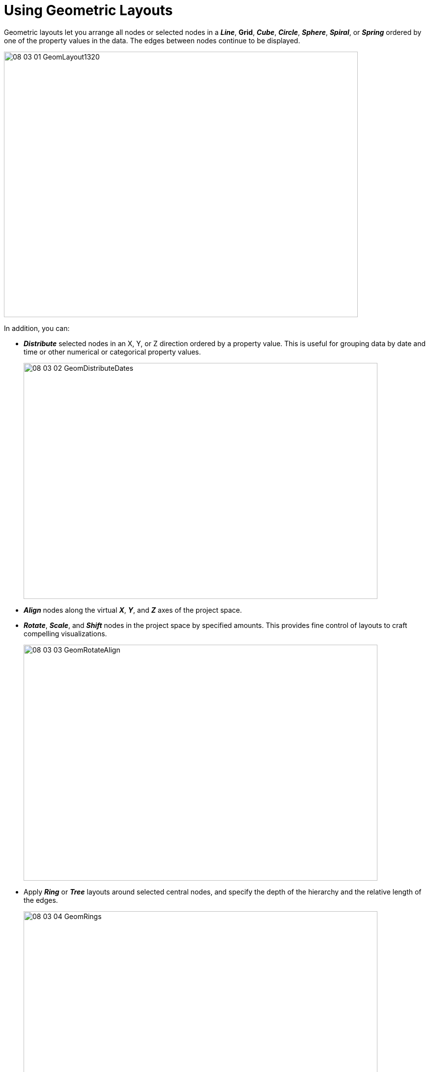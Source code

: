 = Using Geometric Layouts

Geometric layouts let you arrange all nodes or selected nodes in a *_Line_*, *Grid*, *_Cube_*, *_Circle_*, *_Sphere_*, *_Spiral_*, or *_Spring_* ordered by one of the property values in the data. The edges between nodes continue to be displayed.

image::/v2_17/08_03_01_GeomLayout1320.png[,720,540,role=text-left]

In addition, you can:

* *_Distribute_* selected nodes in an X, Y, or Z direction ordered by a property value. This is useful for grouping data by date and time or other numerical or categorical property values.
+
image::/v2_17/08_03_02_GeomDistributeDates.png[,720,480,role=text-left]

* *_Align_* nodes along the virtual *_X_*, *_Y_*, and *_Z_* axes of the project space.
* *_Rotate_*, *_Scale_*, and *_Shift_* nodes in the project space by specified amounts. This provides fine control of layouts to craft compelling visualizations.
+
image::/v2_17/08_03_03_GeomRotateAlign.png[,720,480,role=text-left]

* Apply *_Ring_* or *_Tree_* layouts around selected central nodes, and specify the depth of the hierarchy and the relative length of the edges.
+
image::/v2_17/08_03_04_GeomRings.png[,720,520,role=text-left]
+
You can combine layouts in a variety of ways. The layout shown above uses a *_Grid_* layout for one of the categories of nodes (_Location_), and then applies a *_Ring_* layout to the nodes of a different category (_Photos_) which are connected by one edge to the nodes in the grid.

WARNING: Layouts can't be reverted easily, so make a habit of saving *_Snapshots_*  or data *_Views_* as you work.

image::/v2_17/08_03_05a_GeomSnapshotCrop.png[,720,140,role=text-left]

TIP: To share a static image of a layout, you can click the *_Take Screenshot_* icon in the toolbar. It downloads a .png screenshot of the project space that includes just the data and the legend (not the toolbar, panel menu, panel or any other UI elements).

image::/v2_17/08_03_05b_GeomScreenshotCrop.png[,720,180,role=text-left]

== Applying a geometric layout

You can apply one of the named geometric layouts, either to all the data or to any selection. In the example layout above, nodes for each category are displayed in a different geometry.

*To apply a geometric layout:*

. Open the *_Layout_* panel and *_Geometric_* tab.
. Select nodes to lay out using any method. Often, you'll want to use the lists in the legend to select all the nodes of a given category or tag. If no nodes are selected, the layout is applied to all the data.
. Now click the *_Line_*, *Grid*, *_Cube_*, *_Circle_*, *_Sphere_*, *_Spiral_*, or *_Spring_* button to display the data in that layout.
+
image::/v2_17/08_03_06_Layouts.png[,520,340,role=text-left]

The nodes are still selected after you apply the layout. You can move them as group and  further adjust the orientation, size, and position using *_Rotate_*, *_Scale_*, and *_Shift_* layout controls.

+
WARNING: Be aware that the *_Release_* button on the *_Layout_* panel will release any pinned nodes and return the entire graph to a force layout, regardless of whether any nodes are selected. This action cannot be undone. To avoid losing useful layouts by mistake, save data *_Views_* or take *_Snapshots_* regularly as you work.

== Ordering nodes in a geometric layout by a property value

One of the property values in the data you select can be used to order the nodes in a geometric layout.

*To order a geometric layout by a property value:*

. Select nodes to be ordered. For example, use the legend to select all nodes of a given category.
. In the *_Layout_* section, click the *_Order by property_* checkbox to display its *_Category_* and *_Property_* dropdown menus.
. Select the category and property name you want.
. Click the *_Ascend_* or *_Descend_* checkbox to display the nodes in either ascending or descending order.
. Click a geometric layout button to apply it (i.e. *_Line_*, *Grid*, *_Cube_*, *_Circle_*, *_Sphere_*, *_Spiral_*, or *_Spring_*.)
+
image::/v2_17/08_03_07_OrderBy1320.png[,720,480,role=text-left]

== Distributing nodes by a property value

*_Distribution_* uses one of the property values available in a selection of data to group the nodes and distribute the groups in the project space along the *_X_*, *_Y_*, or *_Z_* direction. With *_Distribution_*, you can group data quickly by any date, numerical or categorical property available in your data. This helps highlight patterns quickly and makes it easier to select groups of nodes for further inspection, labeling, and analysis.

*To distribute nodes by a property value:*

. Select nodes to to be grouped and distributed, for example, using the legend to select all nodes of a given category.
. Click the *_Spread Out_* checkbox to enter a scale *_Range_* by which the groups of nodes will be distributed in the graph space.
. Click the *_Distribution_* option's *_Order by Property_* checkbox to display *_Category_* and *_Property_* dropdown menus.
. Select the category and property you want.
. Click the *_Ascend_* or *_Descend_* checkbox to display the distributed groups in either ascending or descending order.
. Click either *_Number_*, *_Date_*, or *_Categorical_* checkboxes, depending on the value of the property you selected.
. Now click the *_X_*, *_Y_*, or *_Z_* button to group and distribute the selected data. In the example, we've chosen to group _Photos_ nodes by their _Ratings_ property values (1 to 5), and to distribute the groups on the *X* axis.
+
image::/v2_17/08_03_08_GeomDistRatings.png[,720,480,role=text-left]
+

You can further adjust distributed groups using *_Rotate_*, *_Scale_*, and *_Shift_* layout controls.
+
TIP: Nodes that are grouped and distributed are  pinned in the graph space. So if the distribution isn't quite what you want, simply press the *_Release_* toolbar icon (or  *_Ctrl+P_*) to start over.
 
== Aligning nodes

The *_Align_* option projects the selected (or all) nodes onto the remaining axes.

image::/v2_17/08_03_09_Align1320.png[,520,180,role=text-left]

For example, click *_X_* to project nodes to the _Y_ and _Z_ axes. If you click two of the buttons, for example, *X* and *Z*, the nodes are projected onto the _Y_ axis, in a line. 

*_Align_* is useful for organizing and separating data into specific groupings. In the example below,  _Location_ nodes, and distributed _Photo_ nodes grouped by _Rating_ are all projected onto an X axis (and the _Location_ nodes moved up using _left-click-drag_).

image::/v2_17/08_03_10_AlignExample.png[,720,480,role=text-left]

TIP: If you click all three buttons, the nodes are stacked on top of one another at the origin viewpoint. While they are still selected, you can click one of the *_Layout_* options to unstack them. You can also click the *_Release_* button in the *_Layout_* section to return them to a force layout.

== Using the Rotate, Scale, and Shift layout controls

You can move the nodes in a layout as a group, and you can further adjust the orientation, size, and position using *_Rotate_*, *_Scale_*, and *_Shift_* layout controls. You can select any group of nodes. If no data are selected, the controls operate on all the data.

image::/v2_17/08_03_11_ShiftScale.png[,520,340,role=text-left]

You can:

* *_Rotate_* separately along the X, Y, or Z axes, for fine-tuned control of 3D orientation. Enter a number of degrees to rotate the layout (either a positive or negative value), then click *_Rotate X_*, *_Rotate Y_*, or *_Rotate Z_* buttons.
* *_Scale_* a selection (or the entire layout). You can either expand or contract the scale, and choose to scale along X, Y, and/or Z axes as well. Enter a *_Scale_* factor, select axes using the checkboxes, then click *_Expand_* or *_Contract_*. For example, you can expand the scale for data displayed in a line, and contract the scale for other data displayed in circles or grids.
* *_Shift_* data on the X, Y, or Z axis to separate selected data visually in the graph space. Enter a *_Shift_* factor (either a positive or negative value) and click *_X_*, *_Y_*, or *_Z_*.

== Using Ring or Tree hierarchical layouts

With *_Ring_* or *_Tree_* hierarchical layouts, you select a node (or nodes) as central points, and neighboring nodes are automatically arranged according to the number of edges away they are from the centers.

image::/v2_17/08_03_12a_EgoForce.png[,480,480,role=text-left]

Ring or tree hierarchies can greatly aid visualization when combined with another geometric layout, such as the following *_Grid_* layout:

image::/v2_17/08_03_12b_EgoGrid.png[,480,480,role=text-left]

They are also useful for geospatial display since the rings or trees persist when central data nodes with lat-long coordinates are dropped onto the map.

image::/v2_17/08_03_12c_EgoMap.png[,720,380,role=text-left]

You can:

* Set the *_Ego Depth_* of the hierarchy (i.e. the number hops from the selected central nodes to include). The default depth of 100 will typically include all the data since a depth of 100 connections will cover most graphs. For example, with an *_Ego depth_* of 3, nodes NOT selected as centers AND three edges away are included. Nodes further away remain in the original force layout.
* Set the relative *_Length_* of the connecting edges. The default length of 0.4 is suitable for many graphs.
* Order the data in rings or trees by a property value.
* Orient rings or trees using *_Left_*, *_Right_*, *_Up_* or *_Down_* checkboxes.

image::/v2_17/08_03_12d_EgoStart960.png[,520,240,role=text-left]

*To display a hierarchical ring layout:*

. Select nodes of primary interest as your center nodes. In this example from a contact tracing dataset, we select all _Infected_Person_ nodes, laid out in a grid ordered by the number of connections for each node.
+
image::/v2_17/08_03_12e_EgoSelectCentral1320.png[,720,480,role=text-left]

. Now scroll down to the *_Scale_* option and click the *_Expand_* button several times to expand the grid layout. This makes room to arrange first- and second- level contacts in rings around the central nodes.
+
image::/v2_17/08_03_11_ShiftScale.png[,520,240,role=text-left]

. With the central _Infected_Person_ nodes still selected, click the *_Ring_* button.
+
With the default *_Ego depth_* of 100, nodes NOT selected as centers AND 100 edges away are displayed in concentric rings around the central nodes.
+
image::/v2_17/08_03_12f_EgoRings1320.png[,720,480,role=text-left]

. You can adjust the display further using *Left*, *Right*, *Up*, or *Down* checkboxes. Click one of the checkboxes, then click *_Rings_* to rotate or reflect the connected rings.

*To display a hierarchical tree layout:*

. Select nodes of primary interest as your central nodes. In this example from a contact tracing dataset, we select all _Infected_Person_ nodes, laid out in a grid ordered by the number of connections for each node.
+
image::/v2_17/08_03_12e_EgoSelectCentral1320.png[,720,480,role=text-left]

. Scroll down to the *_Scale_* option and click the *_Expand_* button several times to expand the grid. This makes room to arrange first- and second- level contacts in trees connected to the central nodes.
. With _Infected_Person_ nodes still selected, click *_Trees_* to see a tree layout for nodes the default 100 edges away from the selected nodes.
+
image::/v2_17/08_03_12g_EgoTrees1320.png[,720,480,role=text-left]

. You can adjust the layout further using *Left*, *Right*, *Up*, or *Down* checkboxes.
+
Click one of the checkboxes (for example, *_Right_*), then with your central nodes selected, click *_Trees_* to see the layout to the left of the central nodes.
+
Now click the *_Up_* checkbox and click *_Trees_* again. The tree layouts now appear above the central nodes, rather than to the left of them.

== Using Quick Layouts

The *_Quick Layout_* toolbar icon displays a menu that lets you quickly apply and modify pre-set geometric layouts to all or part of your data. This menu is also provided on the right-click context menu under *_Layout_*.  

image::/v2_17/08_03_13_QuickLayoutStart.png[,520,520,role=text-left]

You can select items on the menu to:

* Apply a *_Line_*, *_Grid_*, *_Cube_*, *_Circle_*, *_Spiral_*, or *_Spring_* layout to any selection of nodes.
* Apply a *_Ring_* or *_Tree_* hierarchical layout. You can select central nodes first, but it is not required. If you apply the layout to all the data, GraphXR will determine the nodes most likely to be central. For simpler graph patterns, selecting central nodes first may not make a difference.
* *_Expand_* or *_Contract_* the layout of any selection of nodes.
+
NOTE: With *_Quick Layout_* you cannot order nodes by property value, distribute nodes, specify controlled *_Shift_* or *_Rotate_* actions, or enter specifications for a *_Ring_* or *_Tree_* layout. You can, however, reposition selected nodes using navigation controls (e.g *_left-click drag_* to shift or *_right-click drag_* to rotate.)

*To create a Quick Layout:*

. Select nodes using any selection method and click the *_Quick Layout_* toolbar icon to display the quick layout menu.
. Select one of the quick layout options (for example *_Line_*).
. With the nodes still selected, you can click *_Expand_* or *_Contract_* on the menu to adjust the size of the layout.
+
image::/v2_17/08_03_14_QuickLayoutExpand.png[,720,480,role=text-left]
+
If you need to make room for hierarchical rings or trees in an initial geometric layout, expand the layout first, then apply the additional hierarchical layout.

. With the nodes still selected, choose *_Ring_* or *_Tree._*
+
image::/v2_17/08_03_15a_QuickLayoutRings.png[,720,480,role=text-left]
+

NOTE: Selecting *_Expand_* or *_Contract_* in the above ring layout expands only the layout of the selected central nodes, not the rings.
